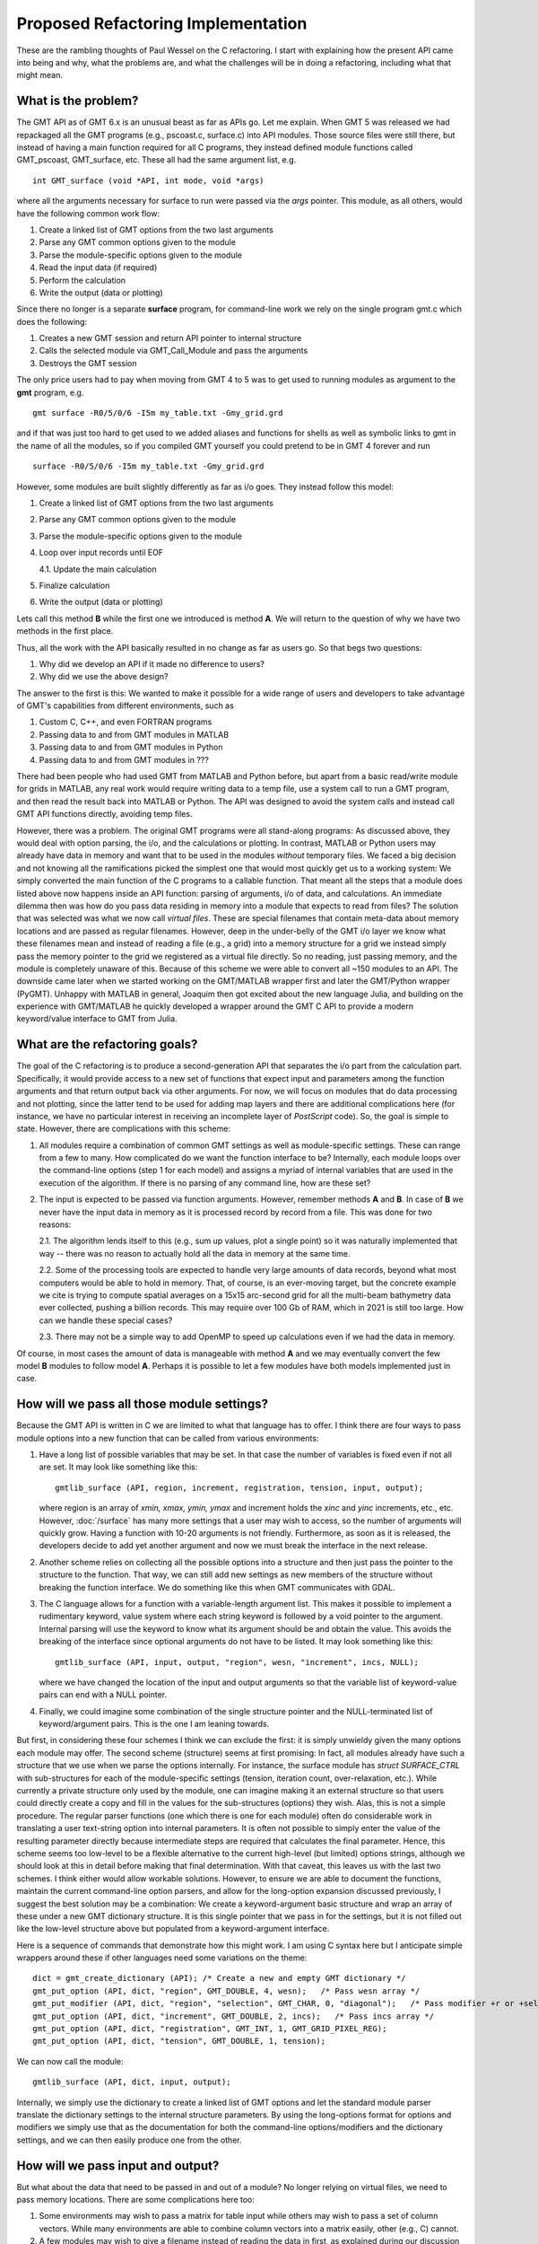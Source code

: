 .. _Refactoring:

Proposed Refactoring Implementation
===================================

These are the rambling thoughts of Paul Wessel on the C refactoring.  I start with explaining
how the present API came into being and why, what the problems are, and what the
challenges will be in doing a refactoring, including what that might mean.

What is the problem?
--------------------

The GMT API as of GMT 6.x is an unusual beast as far as APIs go.  Let me explain.
When GMT 5 was released we had repackaged all the GMT programs (e.g., pscoast.c, surface.c)
into API modules.  Those source files were still there, but instead of having a main function
required for all C programs, they instead defined module functions called GMT_pscoast,
GMT_surface, etc.  These all had the same argument list, e.g.

::

    int GMT_surface (void *API, int mode, void *args)

where all the arguments necessary for surface to run were passed via the *args* pointer.
This module, as all others, would have the following common work flow:

#. Create a linked list of GMT options from the two last arguments
#. Parse any GMT common options given to the module
#. Parse the module-specific options given to the module
#. Read the input data (if required)
#. Perform the calculation
#. Write the output (data or plotting)

Since there no longer is a separate **surface** program, for command-line work we rely on the
single program gmt.c which does the following:

#. Creates a new GMT session and return API pointer to internal structure
#. Calls the selected module via GMT_Call_Module and pass the arguments
#. Destroys the GMT session

The only price users had to pay when moving from GMT 4 to 5 was to get used to running modules as argument to
the **gmt** program, e.g.

::
    
    gmt surface -R0/5/0/6 -I5m my_table.txt -Gmy_grid.grd

and if that was just too hard to get used to we added aliases and functions for shells
as well as symbolic links to gmt in the name of all the modules, so if you compiled GMT
yourself you could pretend to be in GMT 4 forever and run

::

    surface -R0/5/0/6 -I5m my_table.txt -Gmy_grid.grd

However, some modules are built slightly differently as far as i/o goes.  They instead follow this model:

1. Create a linked list of GMT options from the two last arguments
2. Parse any GMT common options given to the module
3. Parse the module-specific options given to the module
4. Loop over input records until EOF

   4.1. Update the main calculation

5. Finalize calculation
6. Write the output (data or plotting)

Lets call this method **B** while the first one we introduced is method **A**.  We will return
to the question of why we have two methods in the first place.

Thus, all the work with the API basically resulted in no change as far as users go.  So
that begs two questions:

#. Why did we develop an API if it made no difference to users?
#. Why did we use the above design?

The answer to the first is this: We wanted to make it possible for a wide range of
users and developers to take advantage of GMT's capabilities from different environments,
such as

#. Custom C, C++, and even FORTRAN programs
#. Passing data to and from GMT modules in MATLAB
#. Passing data to and from GMT modules in Python
#. Passing data to and from GMT modules in ???


There had been people who had used GMT from MATLAB and Python before, but
apart from a basic read/write module for grids in MATLAB, any real work would require
writing data to a temp file, use a system call to run a GMT program, and then
read the result back into MATLAB or Python.  The API was designed to avoid the
system calls and instead call GMT API functions directly, avoiding temp files.

However, there was a problem.  The original GMT programs were all stand-along
programs: As discussed above, they would deal with option parsing, the i/o, and the calculations or plotting.
In contrast, MATLAB or Python users may already have data in memory and want
that to be used in the modules *without* temporary files.  We faced a big decision
and not knowing all the ramifications picked the simplest one that would most
quickly get us to a working system: We simply converted the main function of
the C programs to a callable function.  That meant all the steps that a module does listed
above now happens inside an API function: parsing of arguments, i/o of data, and
calculations.  An immediate dilemma then was how do you pass data residing in memory into
a module that expects to read from files?  The solution that was selected was
what we now call *virtual files*.  These are special filenames that contain meta-data
about memory locations and are passed as regular filenames.  However, deep in the
under-belly of the GMT i/o layer we know what these filenames mean and instead of
reading a file (e.g., a grid) into a memory structure for a grid we instead
simply pass the memory pointer to the grid we registered as a virtual file directly.  So no
reading, just passing memory, and the module is completely unaware of this.
Because of this scheme we were able to convert all ~150 modules
to an API.  The downside came later when we started working on the GMT/MATLAB wrapper
first and later the GMT/Python wrapper (PyGMT).  Unhappy with MATLAB in general,
Joaquim then got excited about the new language Julia, and building on the experience
with GMT/MATLAB he quickly developed a wrapper around the GMT C API to provide a
modern keyword/value interface to GMT from Julia.

What are the refactoring goals?
-------------------------------

The goal of the C refactoring is to produce a second-generation API that
separates the i/o part from the calculation part. Specifically, it would provide
access to a new set of functions that expect input and parameters among the function
arguments and that return output back via other arguments.  For now, we will
focus on modules that do data processing and not plotting, since the latter tend
to be used for adding map layers and there are additional complications here (for instance,
we have no particular interest in receiving an incomplete layer of *PostScript* code).
So, the goal is simple to state.  However, there are complications with this scheme:

1. All modules require a combination of common GMT settings as well as module-specific
   settings. These can range from a few to many.  How complicated do we want the
   function interface to be?  Internally, each module loops over the command-line
   options (step 1 for each model) and assigns a myriad of internal variables that
   are used in the execution of the algorithm. If there is no parsing of any command
   line, how are these set?
2. The input is expected to be passed via function arguments. However, remember
   methods **A** and **B**. In case of **B** we never have the input data in memory
   as it is processed record by record from a file.  This was done for two reasons:

   2.1. The algorithm lends itself to this (e.g., sum up values, plot a single point)
   so it was naturally implemented that way -- there was no reason to actually hold
   all the data in memory at the same time.

   2.2. Some of the processing tools are expected
   to handle very large amounts of data records, beyond what most computers would be
   able to hold in memory.  That, of course, is an ever-moving target, but the concrete
   example we cite is trying to compute spatial averages on a 15x15 arc-second grid
   for all the multi-beam bathymetry data ever collected, pushing a billion records.
   This may require over 100 Gb of RAM, which in 2021 is still too large. How can we
   handle these special cases?

   2.3. There may not be a simple way to add OpenMP to speed up calculations even if we
   had the data in memory.

Of course, in most cases the amount of data is manageable with method **A** and we
may eventually convert the few model **B** modules to follow model **A**.  Perhaps it
is possible to let a few modules have both models implemented just in case.

How will we pass all those module settings?
-------------------------------------------

Because the GMT API is written in C we are limited to what that language has to offer.
I think there are four ways to pass module options into a new function that can
be called from various environments:

#. Have a long list of possible variables that may be set.  In that case the number
   of variables is fixed even if not all are set.  It may look like something like this::

       gmtlib_surface (API, region, increment, registration, tension, input, output);

   where region is an array of *xmin, xmax, ymin, ymax* and increment holds the *xinc* and
   *yinc* increments, etc., etc.  However, :doc:`/surface` has many more settings that a user may
   wish to access, so the number of arguments will quickly grow.  Having a function with
   10-20 arguments is not friendly. Furthermore, as soon as it is released, the developers
   decide to add yet another argument and now we must break the interface in the next release.
#. Another scheme relies on collecting all the possible options into a structure and then
   just pass the pointer to the structure to the function.  That way, we can still add new
   settings as new members of the structure without breaking the function interface.  We
   do something like this when GMT communicates with GDAL.
#. The C language allows for a function with a variable-length argument list.  This makes it possible to implement a
   rudimentary keyword, value system where each string keyword is followed by a void pointer
   to the argument.  Internal parsing will use the keyword to know what its argument should
   be and obtain the value.  This avoids the breaking of the interface since optional arguments
   do not have to be listed.  It may look something like this::

       gmtlib_surface (API, input, output, "region", wesn, "increment", incs, NULL);

   where we have changed the location of the input and output arguments so that the variable
   list of keyword-value pairs can end with a NULL pointer.
#. Finally, we could imagine some combination of the single structure pointer and the
   NULL-terminated list of keyword/argument pairs.  This is the one I am leaning towards.


But first, in considering these four schemes I think we can exclude the first: it is simply unwieldy
given the many options each module may offer.  The second scheme (structure) seems at first
promising: In fact, all modules already have such a structure that we use when we parse the
options internally.  For instance, the surface module has *struct SURFACE_CTRL* with sub-structures
for each of the module-specific settings (tension, iteration count, over-relaxation, etc.).
While currently a private structure only used by the module, one can imagine making it an
external structure so that users could directly create a copy and fill in the values for
the sub-structures (options) they wish. Alas, this is not a simple procedure.  The regular
parser functions (one which there is one for each module) often do considerable work in translating a user
text-string option into internal parameters.  It is often not possible to simply enter the
value of the resulting parameter directly because intermediate steps are required that
calculates the final parameter.  Hence, this scheme seems too low-level to be a flexible
alternative to the current high-level (but limited) options strings, although we should look
at this in detail before making that final determination.  With that caveat, this leaves us with
the last two schemes.  I think either would allow workable solutions.  However, to ensure we
are able to document the functions, maintain the current command-line option parsers, and
allow for the long-option expansion discussed previously, I suggest the best solution may
be a combination: We create a keyword-argument basic structure and wrap an array of these
under a new GMT dictionary structure. It is this single pointer that we pass in for the
settings, but it is not filled out like the low-level structure above but populated from
a keyword-argument interface.

Here is a sequence of commands that demonstrate how this might work.  I am using C
syntax here but I anticipate simple wrappers around these if other languages need some
variations on the theme::

    dict = gmt_create_dictionary (API); /* Create a new and empty GMT dictionary */
    gmt_put_option (API, dict, "region", GMT_DOUBLE, 4, wesn);   /* Pass wesn array */
    gmt_put_modifier (API, dict, "region", "selection", GMT_CHAR, 0, "diagonal");   /* Pass modifier +r or +selection=diagonal */
    gmt_put_option (API, dict, "increment", GMT_DOUBLE, 2, incs);   /* Pass incs array */
    gmt_put_option (API, dict, "registration", GMT_INT, 1, GMT_GRID_PIXEL_REG);
    gmt_put_option (API, dict, "tension", GMT_DOUBLE, 1, tension);

We can now call the module::

    gmtlib_surface (API, dict, input, output);

Internally, we simply use the dictionary to create a linked list of GMT options and let the
standard module parser translate the dictionary settings to the internal structure parameters.
By using the long-options format for options and modifiers we simply use that as the documentation
for both the command-line options/modifiers and the dictionary settings, and we can then easily
produce one from the other.

How will we pass input and output?
----------------------------------

But what about the data that need to be passed in and out of a module? No longer relying
on virtual files, we need to pass memory locations.  There are some complications here too:

#. Some environments may wish to pass a matrix for table input while others may wish
   to pass a set of column vectors. While many environments are able to combine column
   vectors into a matrix easily, other (e.g., C) cannot.
#. A few modules may wish to give a filename instead of reading the data in first,
   as explained during our discussion of model **B**.
#. Many use cases want to receive the data back to the calling environment but some may
   wish to write to a file directly (again, because it may just be too big).
#. While passing in a table of data is not complicated, once we bring in grids there is
   the complication of how a grid is represented in the environment.  Perhaps it is a matrix.
   Then, there has to be additional variables to inform on region and grid spacing, for instance.
   Is the matrix a set of rows or a set of columns?  What type is the grid (float, integer, char)?
   How much of this variability should be support at this API level?

Taking a lesson from how we handled settings, the simplest scheme for input and output is
to use a structure to pass the various items.  Unlike the complexity of the myriad of
module-specific options and sub-structures, for input and output we may be able to use a standard
IO structure::

    struct GMT_IO {
        unsigned int mode;
        unsigned int type;
        void *data;
    };

where the *type* integer controls *what* type of data is stored via the *data* pointer,
and the *mode* integer controls *how* it is stored.  I suggest a separate structure is
used for input and output since for some modules we may need to pass NULL for one or
both of them to maintain the same interface with four arguments across all modules.
The loading of the IO structure can be done via functions as well:

::

    gmt_put_input (API, struct GMT_IO item, unsigned int type, unsigned int mode);

with an example of passing a matrix to surface via a struct GMT_IO pointer looking like this::

    gmt_define_io (API, input, GMT_DOUBLE, GMT_IS_MATRIX);
